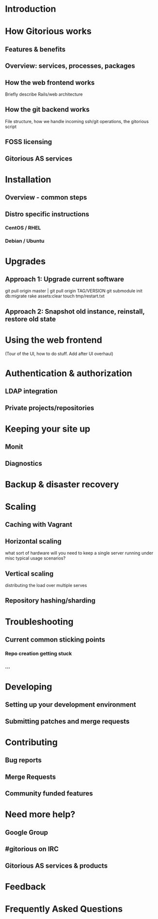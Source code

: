 * Introduction
* How Gitorious works
** Features & benefits
** Overview: services, processes, packages
** How the web frontend works
   Briefly describe Rails/web architecture
** How the git backend works
File structure, how we handle incoming ssh/git operations, the gitorious script
** FOSS licensing
** Gitorious AS services
* Installation
** Overview - common steps
** Distro specific instructions
*** CentOS / RHEL
*** Debian / Ubuntu
* Upgrades

** Approach 1: Upgrade current software

git pull origin master | git pull origin TAG/VERSION
git submodule init
db:migrate
rake assets:clear
touch tmp/restart.txt

** Approach 2: Snapshot old instance, reinstall, restore old state

* Using the web frontend
(Tour of the UI, how to do stuff. Add after UI overhaul)
* Authentication & authorization
** LDAP integration
** Private projects/repositories
* Keeping your site up
** Monit
** Diagnostics
* Backup & disaster recovery
* Scaling
** Caching with Vagrant
** Horizontal scaling
   what sort of hardware will you need to keep a single server running
   under misc typical usage scenarios?
** Vertical scaling
   distributing the load over multiple serves
** Repository hashing/sharding
* Troubleshooting
** Current common sticking points
*** Repo creation getting stuck
*** ...
* Developing
** Setting up your development environment
** Submitting patches and merge requests
* Contributing
** Bug reports
** Merge Requests
** Community funded features
* Need more help?
** Google Group
** #gitorious on IRC
** Gitorious AS services & products
* Feedback
* Frequently Asked Questions
